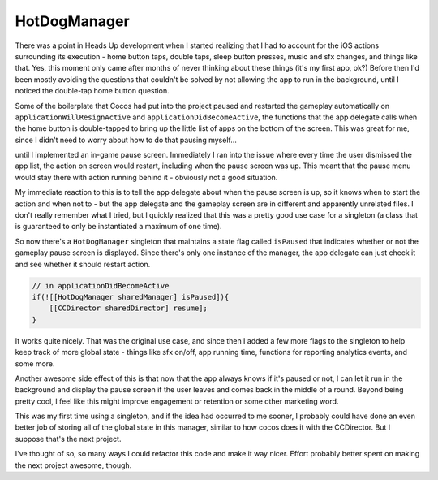 HotDogManager
=============

There was a point in Heads Up development when I started realizing that I had to
account for the iOS actions surrounding its execution - home button taps, double
taps, sleep button presses, music and sfx changes, and things like that. Yes, this
moment only came after months of never thinking about these things (it's my first
app, ok?) Before then I'd been mostly avoiding the questions that couldn't be solved
by not allowing the app to run in the background, until I noticed the double-tap
home button question.

Some of the boilerplate that Cocos had put into the project paused and restarted the
gameplay automatically on ``applicationWillResignActive`` and ``applicationDidBecomeActive``,
the functions that the app delegate calls when the home button is double-tapped to
bring up the little list of apps on the bottom of the screen. This was great for me,
since I didn't need to worry about how to do that pausing myself...

until I implemented an in-game pause screen. Immediately I ran into the issue where
every time the user dismissed the app list, the action on screen would restart,
including when the pause screen was up. This meant that the pause menu would stay
there with action running behind it - obviously not a good situation.

My immediate reaction to this is to tell the app delegate about when the pause screen
is up, so it knows when to start the action and when not to - but the app delegate
and the gameplay screen are in different and apparently unrelated files. I don't
really remember what I tried, but I quickly realized that this was a pretty good use
case for a singleton (a class that is guaranteed to only be instantiated a maximum
of one time).

So now there's a ``HotDogManager`` singleton that maintains a state flag called
``isPaused`` that indicates whether or not the gameplay pause screen is displayed.
Since there's only one instance of the manager, the app delegate can just check it
and see whether it should restart action.

.. code-block:: c

    // in applicationDidBecomeActive
    if(![[HotDogManager sharedManager] isPaused]){
        [[CCDirector sharedDirector] resume];
    }

It works quite nicely. That was the original use case, and since then I added a few
more flags to the singleton to help keep track of more global state - things like
sfx on/off, app running time, functions for reporting analytics events, and some more.

Another awesome side effect of this is that now that the app always knows if it's
paused or not, I can let it run in the background and display the pause screen
if the user leaves and comes back in the middle of a round. Beyond being pretty
cool, I feel like this might improve engagement or retention or some other
marketing word.

This was my first time using a singleton, and if the idea had occurred to me sooner,
I probably could have done an even better job of storing all of the global state in
this manager, similar to how cocos does it with the CCDirector. But I suppose that's
the next project.

I've thought of so, so many ways I could refactor this code and make it way nicer.
Effort probably better spent on making the next project awesome, though.
